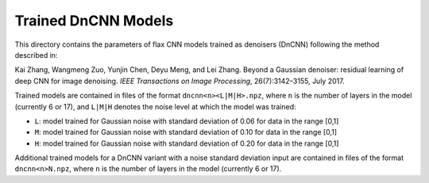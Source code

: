 Trained DnCNN Models
====================

This directory contains the parameters of flax CNN models trained as denoisers (DnCNN) following the method described in:

Kai Zhang, Wangmeng Zuo, Yunjin Chen, Deyu Meng, and Lei Zhang. Beyond a Gaussian denoiser: residual learning of deep CNN for image denoising. *IEEE Transactions on Image Processing*, 26(7):3142–3155, July 2017.

Trained models are contained in files of the format ``dncnn<n><L|M|H>.npz``, where ``n`` is the number of layers in the model (currently 6 or 17), and ``L|M|H`` denotes the noise level at which the model was trained:

* ``L``: model trained for Gaussian noise with standard deviation of 0.06 for data in the range [0,1]
* ``M``: model trained for Gaussian noise with standard deviation of 0.10 for data in the range [0,1]
* ``H``: model trained for Gaussian noise with standard deviation of 0.20 for data in the range [0,1]


Additional trained models for a DnCNN variant with a noise standard deviation input are contained in files of the format ``dncnn<n>N.npz``, where ``n`` is the number of layers in the model (currently 6 or 17).
